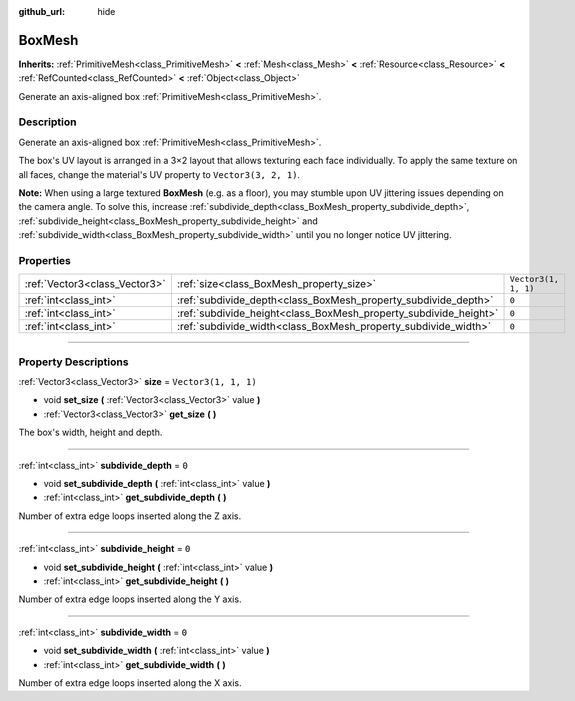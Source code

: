 :github_url: hide

.. DO NOT EDIT THIS FILE!!!
.. Generated automatically from Godot engine sources.
.. Generator: https://github.com/godotengine/godot/tree/master/doc/tools/make_rst.py.
.. XML source: https://github.com/godotengine/godot/tree/master/doc/classes/BoxMesh.xml.

.. _class_BoxMesh:

BoxMesh
=======

**Inherits:** :ref:`PrimitiveMesh<class_PrimitiveMesh>` **<** :ref:`Mesh<class_Mesh>` **<** :ref:`Resource<class_Resource>` **<** :ref:`RefCounted<class_RefCounted>` **<** :ref:`Object<class_Object>`

Generate an axis-aligned box :ref:`PrimitiveMesh<class_PrimitiveMesh>`.

.. rst-class:: classref-introduction-group

Description
-----------

Generate an axis-aligned box :ref:`PrimitiveMesh<class_PrimitiveMesh>`.

The box's UV layout is arranged in a 3×2 layout that allows texturing each face individually. To apply the same texture on all faces, change the material's UV property to ``Vector3(3, 2, 1)``.

\ **Note:** When using a large textured **BoxMesh** (e.g. as a floor), you may stumble upon UV jittering issues depending on the camera angle. To solve this, increase :ref:`subdivide_depth<class_BoxMesh_property_subdivide_depth>`, :ref:`subdivide_height<class_BoxMesh_property_subdivide_height>` and :ref:`subdivide_width<class_BoxMesh_property_subdivide_width>` until you no longer notice UV jittering.

.. rst-class:: classref-reftable-group

Properties
----------

.. table::
   :widths: auto

   +-------------------------------+------------------------------------------------------------------+----------------------+
   | :ref:`Vector3<class_Vector3>` | :ref:`size<class_BoxMesh_property_size>`                         | ``Vector3(1, 1, 1)`` |
   +-------------------------------+------------------------------------------------------------------+----------------------+
   | :ref:`int<class_int>`         | :ref:`subdivide_depth<class_BoxMesh_property_subdivide_depth>`   | ``0``                |
   +-------------------------------+------------------------------------------------------------------+----------------------+
   | :ref:`int<class_int>`         | :ref:`subdivide_height<class_BoxMesh_property_subdivide_height>` | ``0``                |
   +-------------------------------+------------------------------------------------------------------+----------------------+
   | :ref:`int<class_int>`         | :ref:`subdivide_width<class_BoxMesh_property_subdivide_width>`   | ``0``                |
   +-------------------------------+------------------------------------------------------------------+----------------------+

.. rst-class:: classref-section-separator

----

.. rst-class:: classref-descriptions-group

Property Descriptions
---------------------

.. _class_BoxMesh_property_size:

.. rst-class:: classref-property

:ref:`Vector3<class_Vector3>` **size** = ``Vector3(1, 1, 1)``

.. rst-class:: classref-property-setget

- void **set_size** **(** :ref:`Vector3<class_Vector3>` value **)**
- :ref:`Vector3<class_Vector3>` **get_size** **(** **)**

The box's width, height and depth.

.. rst-class:: classref-item-separator

----

.. _class_BoxMesh_property_subdivide_depth:

.. rst-class:: classref-property

:ref:`int<class_int>` **subdivide_depth** = ``0``

.. rst-class:: classref-property-setget

- void **set_subdivide_depth** **(** :ref:`int<class_int>` value **)**
- :ref:`int<class_int>` **get_subdivide_depth** **(** **)**

Number of extra edge loops inserted along the Z axis.

.. rst-class:: classref-item-separator

----

.. _class_BoxMesh_property_subdivide_height:

.. rst-class:: classref-property

:ref:`int<class_int>` **subdivide_height** = ``0``

.. rst-class:: classref-property-setget

- void **set_subdivide_height** **(** :ref:`int<class_int>` value **)**
- :ref:`int<class_int>` **get_subdivide_height** **(** **)**

Number of extra edge loops inserted along the Y axis.

.. rst-class:: classref-item-separator

----

.. _class_BoxMesh_property_subdivide_width:

.. rst-class:: classref-property

:ref:`int<class_int>` **subdivide_width** = ``0``

.. rst-class:: classref-property-setget

- void **set_subdivide_width** **(** :ref:`int<class_int>` value **)**
- :ref:`int<class_int>` **get_subdivide_width** **(** **)**

Number of extra edge loops inserted along the X axis.

.. |virtual| replace:: :abbr:`virtual (This method should typically be overridden by the user to have any effect.)`
.. |const| replace:: :abbr:`const (This method has no side effects. It doesn't modify any of the instance's member variables.)`
.. |vararg| replace:: :abbr:`vararg (This method accepts any number of arguments after the ones described here.)`
.. |constructor| replace:: :abbr:`constructor (This method is used to construct a type.)`
.. |static| replace:: :abbr:`static (This method doesn't need an instance to be called, so it can be called directly using the class name.)`
.. |operator| replace:: :abbr:`operator (This method describes a valid operator to use with this type as left-hand operand.)`
